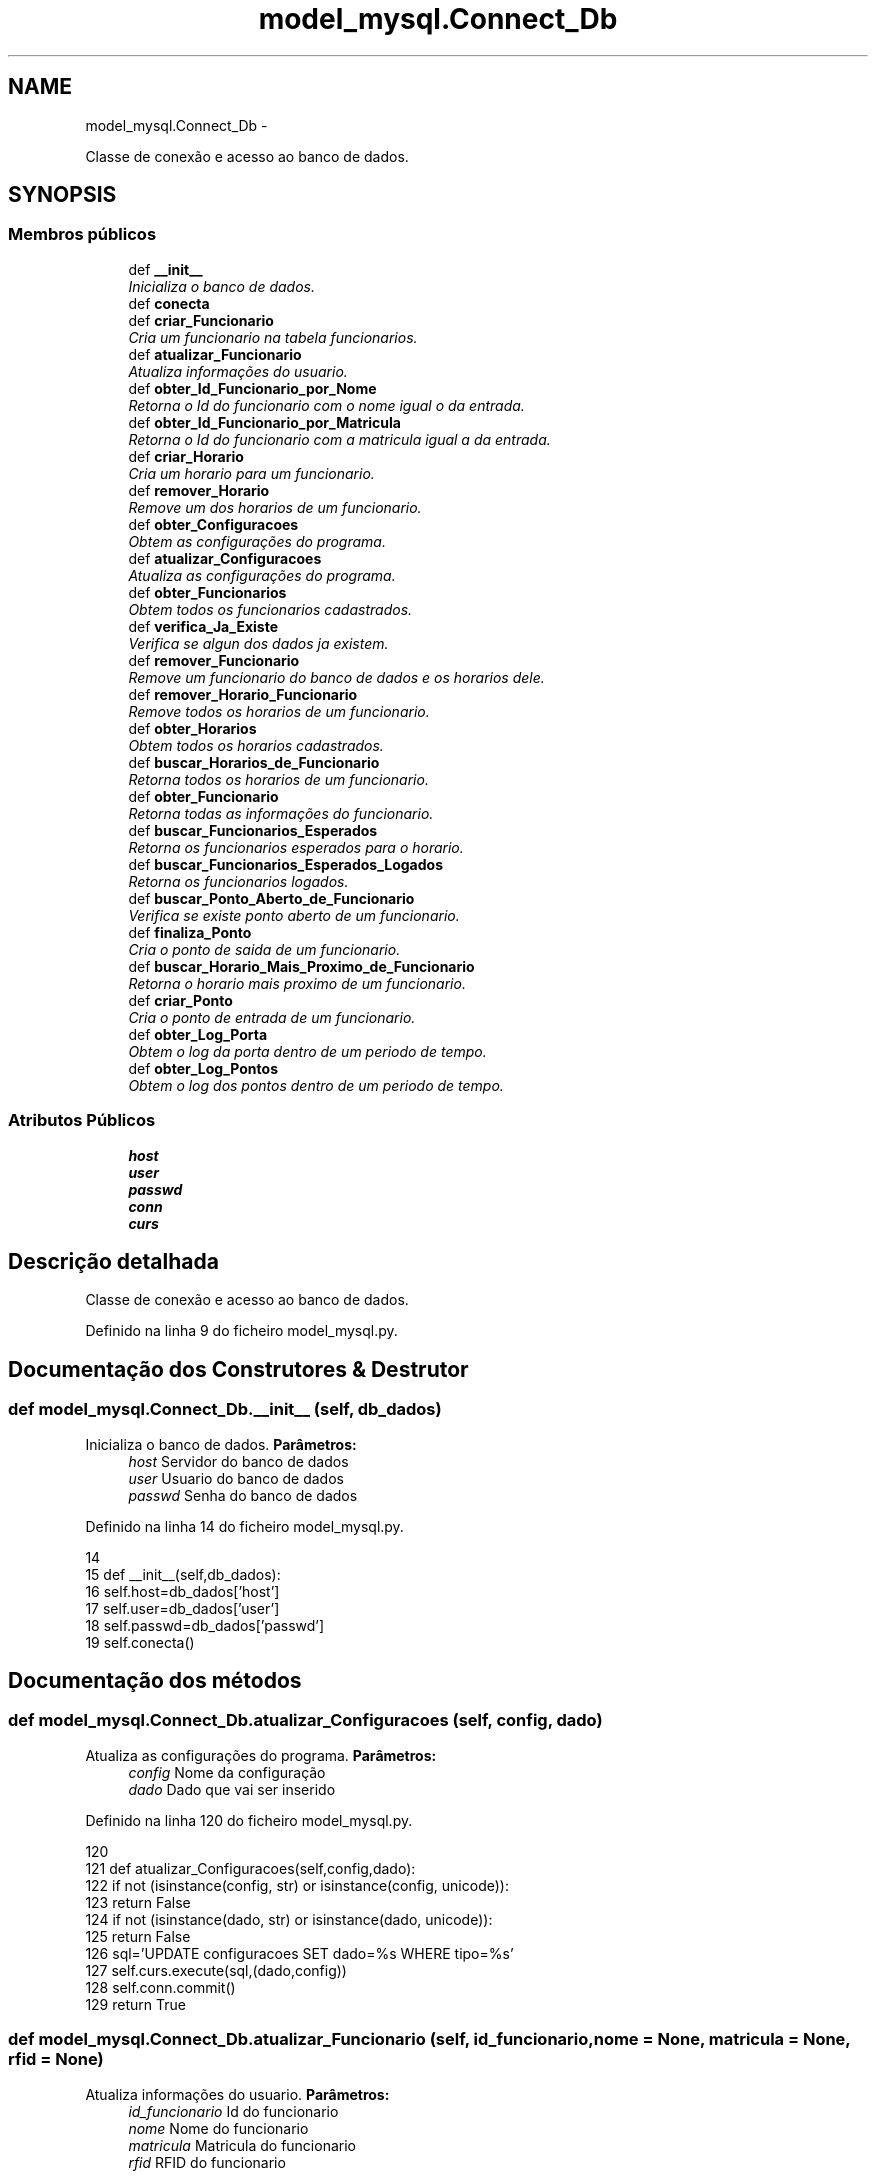 .TH "model_mysql.Connect_Db" 3 "Terça, 24 de Dezembro de 2013" "Version 2" "Controle de Acesso" \" -*- nroff -*-
.ad l
.nh
.SH NAME
model_mysql.Connect_Db \- 
.PP
Classe de conexão e acesso ao banco de dados\&.  

.SH SYNOPSIS
.br
.PP
.SS "Membros públicos"

.in +1c
.ti -1c
.RI "def \fB__init__\fP"
.br
.RI "\fIInicializa o banco de dados\&. \fP"
.ti -1c
.RI "def \fBconecta\fP"
.br
.ti -1c
.RI "def \fBcriar_Funcionario\fP"
.br
.RI "\fICria um funcionario na tabela funcionarios\&. \fP"
.ti -1c
.RI "def \fBatualizar_Funcionario\fP"
.br
.RI "\fIAtualiza informações do usuario\&. \fP"
.ti -1c
.RI "def \fBobter_Id_Funcionario_por_Nome\fP"
.br
.RI "\fIRetorna o Id do funcionario com o nome igual o da entrada\&. \fP"
.ti -1c
.RI "def \fBobter_Id_Funcionario_por_Matricula\fP"
.br
.RI "\fIRetorna o Id do funcionario com a matricula igual a da entrada\&. \fP"
.ti -1c
.RI "def \fBcriar_Horario\fP"
.br
.RI "\fICria um horario para um funcionario\&. \fP"
.ti -1c
.RI "def \fBremover_Horario\fP"
.br
.RI "\fIRemove um dos horarios de um funcionario\&. \fP"
.ti -1c
.RI "def \fBobter_Configuracoes\fP"
.br
.RI "\fIObtem as configurações do programa\&. \fP"
.ti -1c
.RI "def \fBatualizar_Configuracoes\fP"
.br
.RI "\fIAtualiza as configurações do programa\&. \fP"
.ti -1c
.RI "def \fBobter_Funcionarios\fP"
.br
.RI "\fIObtem todos os funcionarios cadastrados\&. \fP"
.ti -1c
.RI "def \fBverifica_Ja_Existe\fP"
.br
.RI "\fIVerifica se algun dos dados ja existem\&. \fP"
.ti -1c
.RI "def \fBremover_Funcionario\fP"
.br
.RI "\fIRemove um funcionario do banco de dados e os horarios dele\&. \fP"
.ti -1c
.RI "def \fBremover_Horario_Funcionario\fP"
.br
.RI "\fIRemove todos os horarios de um funcionario\&. \fP"
.ti -1c
.RI "def \fBobter_Horarios\fP"
.br
.RI "\fIObtem todos os horarios cadastrados\&. \fP"
.ti -1c
.RI "def \fBbuscar_Horarios_de_Funcionario\fP"
.br
.RI "\fIRetorna todos os horarios de um funcionario\&. \fP"
.ti -1c
.RI "def \fBobter_Funcionario\fP"
.br
.RI "\fIRetorna todas as informações do funcionario\&. \fP"
.ti -1c
.RI "def \fBbuscar_Funcionarios_Esperados\fP"
.br
.RI "\fIRetorna os funcionarios esperados para o horario\&. \fP"
.ti -1c
.RI "def \fBbuscar_Funcionarios_Esperados_Logados\fP"
.br
.RI "\fIRetorna os funcionarios logados\&. \fP"
.ti -1c
.RI "def \fBbuscar_Ponto_Aberto_de_Funcionario\fP"
.br
.RI "\fIVerifica se existe ponto aberto de um funcionario\&. \fP"
.ti -1c
.RI "def \fBfinaliza_Ponto\fP"
.br
.RI "\fICria o ponto de saida de um funcionario\&. \fP"
.ti -1c
.RI "def \fBbuscar_Horario_Mais_Proximo_de_Funcionario\fP"
.br
.RI "\fIRetorna o horario mais proximo de um funcionario\&. \fP"
.ti -1c
.RI "def \fBcriar_Ponto\fP"
.br
.RI "\fICria o ponto de entrada de um funcionario\&. \fP"
.ti -1c
.RI "def \fBobter_Log_Porta\fP"
.br
.RI "\fIObtem o log da porta dentro de um periodo de tempo\&. \fP"
.ti -1c
.RI "def \fBobter_Log_Pontos\fP"
.br
.RI "\fIObtem o log dos pontos dentro de um periodo de tempo\&. \fP"
.in -1c
.SS "Atributos Públicos"

.in +1c
.ti -1c
.RI "\fBhost\fP"
.br
.ti -1c
.RI "\fBuser\fP"
.br
.ti -1c
.RI "\fBpasswd\fP"
.br
.ti -1c
.RI "\fBconn\fP"
.br
.ti -1c
.RI "\fBcurs\fP"
.br
.in -1c
.SH "Descrição detalhada"
.PP 
Classe de conexão e acesso ao banco de dados\&. 
.PP
Definido na linha 9 do ficheiro model_mysql\&.py\&.
.SH "Documentação dos Construtores & Destrutor"
.PP 
.SS "def \fBmodel_mysql\&.Connect_Db\&.__init__\fP (self, db_dados)"
.PP
Inicializa o banco de dados\&. \fBParâmetros:\fP
.RS 4
\fIhost\fP Servidor do banco de dados 
.br
\fIuser\fP Usuario do banco de dados 
.br
\fIpasswd\fP Senha do banco de dados 
.RE
.PP

.PP
Definido na linha 14 do ficheiro model_mysql\&.py\&.
.PP
.nf
14 
15     def __init__(self,db_dados):
16         self\&.host=db_dados['host']
17         self\&.user=db_dados['user']
18         self\&.passwd=db_dados['passwd']
19         self\&.conecta()
    
.fi
.SH "Documentação dos métodos"
.PP 
.SS "def \fBmodel_mysql\&.Connect_Db\&.atualizar_Configuracoes\fP (self, config, dado)"
.PP
Atualiza as configurações do programa\&. \fBParâmetros:\fP
.RS 4
\fIconfig\fP Nome da configuração 
.br
\fIdado\fP Dado que vai ser inserido 
.RE
.PP

.PP
Definido na linha 120 do ficheiro model_mysql\&.py\&.
.PP
.nf
120 
121     def atualizar_Configuracoes(self,config,dado):
122         if not (isinstance(config, str) or isinstance(config, unicode)):
123             return False
124         if not (isinstance(dado, str) or isinstance(dado, unicode)):
125             return False
126         sql='UPDATE configuracoes SET dado=%s WHERE tipo=%s'
127         self\&.curs\&.execute(sql,(dado,config))
128         self\&.conn\&.commit()
129         return True

.fi
.SS "def \fBmodel_mysql\&.Connect_Db\&.atualizar_Funcionario\fP (self, id_funcionario, nome = \fCNone\fP, matricula = \fCNone\fP, rfid = \fCNone\fP)"
.PP
Atualiza informações do usuario\&. \fBParâmetros:\fP
.RS 4
\fIid_funcionario\fP Id do funcionario 
.br
\fInome\fP Nome do funcionario 
.br
\fImatricula\fP Matricula do funcionario 
.br
\fIrfid\fP RFID do funcionario 
.RE
.PP

.PP
Definido na linha 50 do ficheiro model_mysql\&.py\&.
.PP
.nf
50 
51     def atualizar_Funcionario(self,id_funcionario, nome=None, matricula=None, rfid=None):
52         sql='UPDATE funcionarios SET '
53         if nome != None:
54             sql=sql+'nome=''+nome+'',';
55         if matricula != None:
56             sql=sql+'matricula=''+matricula+'',';
57         if rfid != None:
58             sql=sql+'rfid=''+rfid+'',';
59         sql=sql[0:-1] + ' WHERE id_funcionario=%s'
60         self\&.curs\&.execute(sql,(id_funcionario))
61         self\&.conn\&.commit()

.fi
.SS "def \fBmodel_mysql\&.Connect_Db\&.buscar_Funcionarios_Esperados\fP (self, dia_da_semana, limite_inferior, limite_superior)"
.PP
Retorna os funcionarios esperados para o horario\&. \fBParâmetros:\fP
.RS 4
\fIdia_da_semana\fP Dia da semana no formato INT 
.br
\fIlimite_inferior\fP Limite inferior para busca\&. Formato HH:MM:SS 
.br
\fIlimite_superior\fP Limite superior para a busca\&. Formato HH:MM:SS 
.RE
.PP

.PP
Definido na linha 239 do ficheiro model_mysql\&.py\&.
.PP
.nf
239 
240     def buscar_Funcionarios_Esperados(self,dia_da_semana,limite_inferior,limite_superior):
241         self\&.curs\&.execute('SELECT funcionarios\&.nome, funcionarios\&.id_funcionario, horarios\&.hora_inicial, horarios\&.hora_final FROM horarios INNER JOIN funcionarios ON horarios\&.id_funcionario=funcionarios\&.id_funcionario WHERE horarios\&.dia_da_semana=%s AND curtime() >= subtime(horarios\&.hora_inicial,%s) AND curtime() <= addtime(horarios\&.hora_final,%s)',(dia_da_semana,limite_inferior,limite_superior))
242         linhas = self\&.curs\&.fetchall()
243         l={}
244         if len(linhas)>0:
245             for i in linhas:
246                 l[str(i[1])]={'nome':i[0],'hora_inicial':i[2],'hora_final':i[3]}
247         self\&.conn\&.commit()
248         return l if len(l)>0 else False

.fi
.SS "def \fBmodel_mysql\&.Connect_Db\&.buscar_Funcionarios_Esperados_Logados\fP (self, dia_da_semana, limite_inferior, limite_superior)"
.PP
Retorna os funcionarios logados\&. \fBParâmetros:\fP
.RS 4
\fIdia_da_semana\fP Dia da semana no formato INT 
.br
\fIlimite_inferior\fP Limite inferior para busca\&. Formato HH:MM:SS 
.br
\fIlimite_superior\fP Limite superior para a busca\&. Formato HH:MM:SS 
.RE
.PP

.PP
Definido na linha 253 do ficheiro model_mysql\&.py\&.
.PP
.nf
253 
254     def buscar_Funcionarios_Esperados_Logados(self,dia_da_semana,limite_inferior,limite_superior):
255         self\&.curs\&.execute('SELECT pontos\&.id_funcionario FROM pontos INNER JOIN horarios ON horarios\&.id_horario=pontos\&.id_horario WHERE horarios\&.dia_da_semana=%s AND curtime() >= subtime(horarios\&.hora_inicial,%s) AND curtime() <= addtime(horarios\&.hora_final,%s) AND (pontos\&.presenca=-1)',(dia_da_semana,limite_inferior,limite_superior))
256         linhas = self\&.curs\&.fetchall()
257         l=[]
258         for i in linhas:
259             l\&.append(str(i[0]))
260         self\&.conn\&.commit()
261         return l if len(l)>0 else False

.fi
.SS "def \fBmodel_mysql\&.Connect_Db\&.buscar_Horario_Mais_Proximo_de_Funcionario\fP (self, id_funcionario, dia_da_semana, limite_inferior, limite_superior)"
.PP
Retorna o horario mais proximo de um funcionario\&. \fBParâmetros:\fP
.RS 4
\fIid_funcionario\fP Id do funcionario 
.br
\fIdia_da_semana\fP Dia da semana no formato INT 
.br
\fIlimite_inferior\fP Limite inferior para busca\&. Formato HH:MM:SS 
.br
\fIlimite_superior\fP Limite superior para a busca\&. Formato HH:MM:SS 
.RE
.PP

.PP
Definido na linha 289 do ficheiro model_mysql\&.py\&.
.PP
.nf
289 
290     def buscar_Horario_Mais_Proximo_de_Funcionario(self,id_funcionario,dia_da_semana,limite_inferior,limite_superior):
291         sql='SELECT id_horario FROM horarios WHERE (id_funcionario=%s AND dia_da_semana=%s AND SUBTIME(curtime(),time(hora_inicial))<=time(%s) AND SUBTIME(curtime(),time(hora_final))<=time(%s)) ORDER BY ABS(SUBTIME(%s,curtime())) LIMIT 1'
292         self\&.curs\&.execute(sql,(id_funcionario,dia_da_semana,limite_inferior,limite_superior,limite_inferior))
293         linhas = self\&.curs\&.fetchall()
294         self\&.conn\&.commit()
295         return linhas[0][0] if len(linhas)>0 else False

.fi
.SS "def \fBmodel_mysql\&.Connect_Db\&.buscar_Horarios_de_Funcionario\fP (self, id_funcionario)"
.PP
Retorna todos os horarios de um funcionario\&. \fBParâmetros:\fP
.RS 4
\fIid_funcionario\fP Id do funcionario 
.RE
.PP

.PP
Definido na linha 215 do ficheiro model_mysql\&.py\&.
.PP
.nf
215 
216     def buscar_Horarios_de_Funcionario(self,id_funcionario):
217         self\&.curs\&.execute('SELECT id_horario, dia_da_semana, hora_inicial,hora_final FROM horarios WHERE id_funcionario=%s ORDER BY dia_da_semana ASC, hora_inicial ASC',(id_funcionario))
218         linhas = self\&.curs\&.fetchall()
219         l=[]
220         if len(linhas)>0:
221             for i in linhas:
222                 l\&.append({'id_horario':i[0],'dia_da_semana':i[1],'hora_inicial':i[2],'hora_final':i[3]})
223         return l if len(l)>0 else False
        
.fi
.SS "def \fBmodel_mysql\&.Connect_Db\&.buscar_Ponto_Aberto_de_Funcionario\fP (self, id_funcionario)"
.PP
Verifica se existe ponto aberto de um funcionario\&. \fBParâmetros:\fP
.RS 4
\fIid_funcionario\fP Id do funcionario 
.RE
.PP

.PP
Definido na linha 264 do ficheiro model_mysql\&.py\&.
.PP
.nf
264 
265     def buscar_Ponto_Aberto_de_Funcionario(self,id_funcionario):
266         self\&.curs\&.execute('SELECT pontos\&.horario_entrada,horarios\&.hora_inicial,horarios\&.hora_final FROM pontos INNER JOIN horarios on pontos\&.id_horario = horarios\&.id_horario WHERE pontos\&.presenca=-1 AND pontos\&.id_funcionario=%s',(id_funcionario))
267         linhas = self\&.curs\&.fetchall()
268         l=False
269         if len(linhas)>0:
270             i=linhas[0]
271             l={'horario_entrada':i[0],'hora_inicial':datetime\&.datetime\&.combine(i[0]\&.date(),(datetime\&.datetime\&.min+i[1])\&.time()),'hora_final':datetime\&.datetime\&.combine(i[0]\&.date(),(datetime\&.datetime\&.min+i[2])\&.time())}
272         self\&.conn\&.commit()
273         return l

.fi
.SS "def \fBmodel_mysql\&.Connect_Db\&.conecta\fP (self)"
.PP
Definido na linha 20 do ficheiro model_mysql\&.py\&.
.PP
.nf
20 
21     def conecta(self):
22         self\&.conn = Connect(self\&.host, self\&.user, self\&.passwd,charset='utf8',use_unicode=True)
23         self\&.curs = self\&.conn\&.cursor()
24         self\&.curs\&.execute('USE controledeacesso')

.fi
.SS "def \fBmodel_mysql\&.Connect_Db\&.criar_Funcionario\fP (self, nome, matricula, rfid = \fCNone\fP)"
.PP
Cria um funcionario na tabela funcionarios\&. \fBParâmetros:\fP
.RS 4
\fInome\fP Nome do funcionario 
.br
\fImatricula\fP Matricula do funcionario 
.br
\fIrfid\fP RFID do funcionario\&. Não é obrigatoria 
.RE
.PP

.PP
Definido na linha 29 do ficheiro model_mysql\&.py\&.
.PP
.nf
29 
30     def criar_Funcionario(self,nome,matricula,rfid=None):
31         if not ( (isinstance(nome, str) or isinstance(nome, unicode)) and (isinstance(matricula, str) or isinstance(matricula, unicode))):
32             return False
33         sql='INSERT INTO funcionarios (ativo,nome,matricula,rfid) VALUES (true,%s,%s,'
34         try:
35             if (rfid !=  None):
36                 sql=sql+'%s)'
37                 self\&.curs\&.execute(sql,(nome,matricula,rfid))
38             else:
39                 sql=sql+'NULL)'
40                 self\&.curs\&.execute(sql,(nome,matricula))
41         except Exception:
42             raise
43         self\&.conn\&.commit()
44         return True

.fi
.SS "def \fBmodel_mysql\&.Connect_Db\&.criar_Horario\fP (self, id_funcionario, dia_da_semana, hora_inicial, hora_final)"
.PP
Cria um horario para um funcionario\&. \fBParâmetros:\fP
.RS 4
\fIid_funcionario\fP Id do funcionario 
.br
\fIdia_da_semana\fP Dia da semana no formato INT 
.br
\fIhora_inicial\fP Hora inicial no formato HH:MM:SS 
.br
\fIhora_final\fP Hora final no formato HH:MM:SS 
.RE
.PP

.PP
Definido na linha 87 do ficheiro model_mysql\&.py\&.
.PP
.nf
87 
88     def criar_Horario(self,id_funcionario,dia_da_semana,hora_inicial,hora_final):
89         if not isinstance(id_funcionario, long):
90             return False
91         if not isinstance(dia_da_semana, int):
92             return False
93         if not (isinstance(hora_inicial, str) or isinstance(hora_inicial, unicode)):
94             return False
95         if not (isinstance(hora_final, str) or isinstance(hora_final, unicode)):
96             return False
97         sql='INSERT INTO horarios (id_funcionario,dia_da_semana,hora_inicial,hora_final) VALUES (%s,%s,%s,%s)'
98         self\&.curs\&.execute(sql,(id_funcionario,dia_da_semana,hora_inicial,hora_final))
99         self\&.conn\&.commit()
100         return True
     
.fi
.SS "def \fBmodel_mysql\&.Connect_Db\&.criar_Ponto\fP (self, id_funcionario, id_horario, flag = \fC-1\fP)"
.PP
Cria o ponto de entrada de um funcionario\&. \fBParâmetros:\fP
.RS 4
\fIid_funcionario\fP Id do funcionario 
.br
\fIid_horario\fP Id do horario do funcionario 
.RE
.PP

.PP
Definido na linha 299 do ficheiro model_mysql\&.py\&.
.PP
.nf
299 
300     def criar_Ponto(self,id_funcionario,id_horario,flag=-1):
301         sql='INSERT INTO pontos (id_funcionario,id_horario,horario_entrada,presenca) VALUES (%s,%s,now(),%s)'
302         self\&.curs\&.execute(sql,(id_funcionario,id_horario,flag))
303         self\&.conn\&.commit()
304         return Tru

.fi
.SS "def \fBmodel_mysql\&.Connect_Db\&.finaliza_Ponto\fP (self, id_funcionario, horario_saida, presenca)"
.PP
Cria o ponto de saida de um funcionario\&. \fBParâmetros:\fP
.RS 4
\fIid_funcionario\fP Id do funcionario 
.br
\fIhorario_saida\fP Horario de saida no formato YYYY-MM-DD HH:MM:SS  0 para falta\&. 1 para presença\&. 2 para ponto nao fechado 
.RE
.PP

.PP
Definido na linha 278 do ficheiro model_mysql\&.py\&.
.PP
.nf
278 
279     def finaliza_Ponto(self,id_funcionario,horario_saida,presenca):
280         sql='UPDATE pontos SET horario_saida=%s, presenca=%s WHERE id_funcionario=%s AND presenca=-1'
281         self\&.curs\&.execute(sql,(horario_saida,presenca,id_funcionario))
282         self\&.conn\&.commit()
283         return True

.fi
.SS "def \fBmodel_mysql\&.Connect_Db\&.obter_Configuracoes\fP (self, config)"
.PP
Obtem as configurações do programa\&. \fBParâmetros:\fP
.RS 4
\fIconfig\fP Nome da configuração 
.RE
.PP

.PP
Definido na linha 109 do ficheiro model_mysql\&.py\&.
.PP
.nf
109 
110     def obter_Configuracoes(self,config):
111         if not (isinstance(config, str) or isinstance(config, unicode)):
112             return False
113         self\&.curs\&.execute('SELECT dado FROM configuracoes WHERE tipo=%s',(config))
114         linhas = self\&.curs\&.fetchall()
115         self\&.conn\&.commit()
116         return linhas[0][0] if len(linhas)>0 else False
    
.fi
.SS "def \fBmodel_mysql\&.Connect_Db\&.obter_Funcionario\fP (self, id_funcionario)"
.PP
Retorna todas as informações do funcionario\&. \fBParâmetros:\fP
.RS 4
\fIid_funcionario\fP Id do funcionario 
.RE
.PP

.PP
Definido na linha 226 do ficheiro model_mysql\&.py\&.
.PP
.nf
226 
227     def obter_Funcionario(self,id_funcionario):
228         self\&.curs\&.execute('SELECT id_funcionario,nome,matricula,rfid,ativo FROM funcionarios WHERE id_funcionario=%s',(id_funcionario))
229         linhas = self\&.curs\&.fetchall()
230         l={}
231         if len(linhas)>0:
232             i=linhas[0]
233             l={'id_funcionario':i[0],'nome':i[1],'matricula':i[2],'rfid':i[3],'ativo':i[4]}
234         return l if len(linhas)>0 else False
    
.fi
.SS "def \fBmodel_mysql\&.Connect_Db\&.obter_Funcionarios\fP (self)"
.PP
Obtem todos os funcionarios cadastrados\&. 
.PP
Definido na linha 131 do ficheiro model_mysql\&.py\&.
.PP
.nf
131 
132     def obter_Funcionarios(self):
133         self\&.curs\&.execute('SELECT id_funcionario,nome FROM funcionarios WHERE ativo=true')
134         linhas = self\&.curs\&.fetchall()
135         result = []
136         for i in range(len(linhas)):
137             if len(linhas[i])==2:
138                 result\&.append({'id_funcionario':linhas[i][0],'nome':linhas[i][1]})
139         self\&.conn\&.commit()
140         return result if len(result)>0 else False

.fi
.SS "def \fBmodel_mysql\&.Connect_Db\&.obter_Horarios\fP (self)"
.PP
Obtem todos os horarios cadastrados\&. 
.PP
Definido na linha 206 do ficheiro model_mysql\&.py\&.
.PP
.nf
206 
207     def obter_Horarios(self):
208         sql='SELECT funcionarios\&.nome, horarios\&.dia_da_semana, horarios\&.hora_inicial, horarios\&.hora_final FROM horarios INNER JOIN funcionarios ON funcionarios\&.id_funcionario=horarios\&.id_funcionario ORDER BY horarios\&.dia_da_semana ASC,horarios\&.hora_inicial ASC'
209         self\&.curs\&.execute(sql)
210         linhas = self\&.curs\&.fetchall()
211         self\&.conn\&.commit()
212         return linhas if len(linhas)>0 else False

.fi
.SS "def \fBmodel_mysql\&.Connect_Db\&.obter_Id_Funcionario_por_Matricula\fP (self, matricula)"
.PP
Retorna o Id do funcionario com a matricula igual a da entrada\&. \fBParâmetros:\fP
.RS 4
\fImatricula\fP Matricula do funcionario 
.RE
.PP

.PP
Definido na linha 74 do ficheiro model_mysql\&.py\&.
.PP
.nf
74 
75     def obter_Id_Funcionario_por_Matricula(self, matricula):
76         if not (isinstance(matricula, str) or isinstance(matricula, unicode)):
77             return False
78         self\&.curs\&.execute('SELECT id_funcionario FROM funcionarios WHERE matricula=%s AND ativo=true',(matricula))       
79         linhas = self\&.curs\&.fetchall()
80         self\&.conn\&.commit()
81         return linhas[0][0] if len(linhas)>0 else False

.fi
.SS "def \fBmodel_mysql\&.Connect_Db\&.obter_Id_Funcionario_por_Nome\fP (self, nome)"
.PP
Retorna o Id do funcionario com o nome igual o da entrada\&. \fBParâmetros:\fP
.RS 4
\fInome\fP Nome do funcionario 
.RE
.PP

.PP
Definido na linha 64 do ficheiro model_mysql\&.py\&.
.PP
.nf
64 
65     def obter_Id_Funcionario_por_Nome(self, nome):
66         if not (isinstance(nome, str) or isinstance(nome, unicode)):
67             return False
68         self\&.curs\&.execute('SELECT id_funcionario FROM funcionarios WHERE nome=%s AND ativo=true',(nome))       
69         linhas = self\&.curs\&.fetchall()
70         self\&.conn\&.commit()
71         return linhas[0][0] if len(linhas)>0 else False

.fi
.SS "def \fBmodel_mysql\&.Connect_Db\&.obter_Log_Pontos\fP (self, data_inicial, data_final)"
.PP
Obtem o log dos pontos dentro de um periodo de tempo\&. \fBParâmetros:\fP
.RS 4
\fIdata_inicial\fP Data inicial do log\&. Formato YYYY-MM-DD HH:MM:SS 
.br
\fIdata_final\fP Data final do log\&. Formato YYYY-MM-DD HH:MM:SS 
.br
\fIpresentes\fP Mostrar presença de funcionarios 
.br
\fIfaltas\fP Mostrar falta de funcionarios 
.br
\fIatrazos\fP Mostrar atrazos de funcionarios 
.RE
.PP
\fBRetorna:\fP
.RS 4
Nome,Matricula,Horario_entrada,Horario_saida,Presenca 
.RE
.PP

.PP
Definido na linha 321 do ficheiro model_mysql\&.py\&.
.PP
.nf
321 
322     def obter_Log_Pontos(self,data_inicial,data_final):
323         sql='SELECT funcionarios\&.nome,funcionarios\&.matricula,pontos\&.horario_entrada,pontos\&.horario_saida,SUBTIME(TIME(pontos\&.horario_saida),TIME(pontos\&.horario_entrada)),pontos\&.presenca FROM pontos INNER JOIN funcionarios on pontos\&.id_funcionario = funcionarios\&.id_funcionario WHERE (pontos\&.horario_entrada >= %s AND pontos\&.horario_entrada <= %s)'
324         self\&.curs\&.execute(sql,(data_inicial,data_final))
325         linhas = self\&.curs\&.fetchall()
326         return linhas if len(linhas)>0 else None
   
.fi
.SS "def \fBmodel_mysql\&.Connect_Db\&.obter_Log_Porta\fP (self, data_inicial, data_final)"
.PP
Obtem o log da porta dentro de um periodo de tempo\&. \fBParâmetros:\fP
.RS 4
\fIdata_inicial\fP Data inicial do log\&. Formato YYYY-MM-DD HH:MM:SS 
.br
\fIdata_final\fP Data final do log\&. Formato YYYY-MM-DD HH:MM:SS 
.RE
.PP
\fBRetorna:\fP
.RS 4
Nome,Matricula,Horario_entrada 
.RE
.PP

.PP
Definido na linha 309 do ficheiro model_mysql\&.py\&.
.PP
.nf
309 
310     def obter_Log_Porta(self,data_inicial,data_final):
311         self\&.curs\&.execute('SELECT funcionarios\&.nome,funcionarios\&.matricula,log_porta\&.horario_entrada FROM log_porta INNER JOIN funcionarios on log_porta\&.id_funcionario = funcionarios\&.id_funcionario WHERE (log_porta\&.horario_entrada >= %s AND log_porta\&.horario_entrada <= %s )',(data_inicial,data_final))
312         linhas = self\&.curs\&.fetchall()
313         return linhas if len(linhas)>0 else None
        
.fi
.SS "def \fBmodel_mysql\&.Connect_Db\&.remover_Funcionario\fP (self, id_funcionario)"
.PP
Remove um funcionario do banco de dados e os horarios dele\&. \fBParâmetros:\fP
.RS 4
\fIid_funcionario\fP Id do funcionario 
.RE
.PP

.PP
Definido na linha 191 do ficheiro model_mysql\&.py\&.
.PP
.nf
191 
192     def remover_Funcionario(self,id_funcionario):
193         if not (isinstance(id_funcionario, long) or isinstance(id_funcionario, int)):
194             return False
195         self\&.curs\&.execute('UPDATE funcionarios set ativo=false WHERE id_funcionario=%s',(id_funcionario))
196         self\&.remover_Horario_Funcionario(id_funcionario)
197         self\&.conn\&.commit()
198         return True

.fi
.SS "def \fBmodel_mysql\&.Connect_Db\&.remover_Horario\fP (self, id_horario)"
.PP
Remove um dos horarios de um funcionario\&. \fBParâmetros:\fP
.RS 4
\fIid_horario\fP Id do horario 
.RE
.PP

.PP
Definido na linha 103 do ficheiro model_mysql\&.py\&.
.PP
.nf
103 
104     def remover_Horario(self,id_horario):
105         self\&.curs\&.execute('DELETE FROM horarios WHERE id_horario=%s ',(id_horario))
106         self\&.conn\&.commit()

.fi
.SS "def \fBmodel_mysql\&.Connect_Db\&.remover_Horario_Funcionario\fP (self, id_funcionario)"
.PP
Remove todos os horarios de um funcionario\&. \fBParâmetros:\fP
.RS 4
\fIid_funcionario\fP Id do funcionario 
.RE
.PP

.PP
Definido na linha 201 do ficheiro model_mysql\&.py\&.
.PP
Referenciado por model_mysql\&.Connect_Db\&.remover_Funcionario()\&.
.PP
.nf
201 
202     def remover_Horario_Funcionario(self,id_funcionario):
203         self\&.curs\&.execute('DELETE FROM horarios WHERE id_funcionario=%s',(id_funcionario))
204         self\&.conn\&.commit()

.fi
.SS "def \fBmodel_mysql\&.Connect_Db\&.verifica_Ja_Existe\fP (self, nome = \fCNone\fP, matricula = \fCNone\fP, rfid = \fCNone\fP, id_funcionario = \fCNone\fP)"
.PP
Verifica se algun dos dados ja existem\&. 
.PP
Definido na linha 142 do ficheiro model_mysql\&.py\&.
.PP
.nf
142 
143     def verifica_Ja_Existe(self,nome=None,matricula=None,rfid=None,id_funcionario=None):
144         if nome:
145             sql='SELECT count(*) FROM funcionarios WHERE nome=%s AND ativo=true'
146             tup=(nome)
147             if id_funcionario!=None:
148                 sql=sql+' AND id_funcionario!=%s'
149                 tup=(nome,id_funcionario)
150             self\&.curs\&.execute(sql,tup)
151             nome = self\&.curs\&.fetchall()
152             nome = nome[0][0]
153             if nome==0:
154                 nome = None
155             else: 
156                 nome = True
157         if matricula:
158             sql='SELECT count(*) FROM funcionarios WHERE matricula=%s AND ativo=true'
159             tup=(matricula)
160             if id_funcionario!=None:
161                 sql=sql+' AND id_funcionario!=%s'
162                 tup=(matricula,id_funcionario)
163             self\&.curs\&.execute(sql,tup)
164             matricula = self\&.curs\&.fetchall()
165             matricula = matricula[0][0]
166             if matricula==0: 
167                 matricula = None
168             else:
169                 matricula = True
170         if rfid:
171             sql='SELECT count(*) FROM funcionarios WHERE rfid=%s AND ativo=true'
172             tup=(rfid)
173             if id_funcionario!=None:
174                 sql=sql+' AND id_funcionario!=%s'
175                 tup=(rfid,id_funcionario)
176             self\&.curs\&.execute(sql,tup)
177             rfid = self\&.curs\&.fetchall()
178             rfid = rfid[0][0]
179             if rfid==0: 
180                 rfid = None
181             else:
182                 rfid = True
183 
184         temp=nome or matricula or rfid;
185         if temp==None:
186             temp=False
187         self\&.conn\&.commit()
188         return {'nome':nome,'matricula':matricula,'rfid':rfid,'existe':temp}

.fi
.SH "Documentação dos dados membro"
.PP 
.SS "\fBmodel_mysql\&.Connect_Db::conn\fP"
.PP
Definido na linha 20 do ficheiro model_mysql\&.py\&.
.SS "\fBmodel_mysql\&.Connect_Db::curs\fP"
.PP
Definido na linha 20 do ficheiro model_mysql\&.py\&.
.SS "\fBmodel_mysql\&.Connect_Db::host\fP"
.PP
Definido na linha 14 do ficheiro model_mysql\&.py\&.
.SS "\fBmodel_mysql\&.Connect_Db::passwd\fP"
.PP
Definido na linha 14 do ficheiro model_mysql\&.py\&.
.SS "\fBmodel_mysql\&.Connect_Db::user\fP"
.PP
Definido na linha 14 do ficheiro model_mysql\&.py\&.

.SH "Autor"
.PP 
Gerado automaticamente por Doxygen para Controle de Acesso a partir do código fonte\&.
